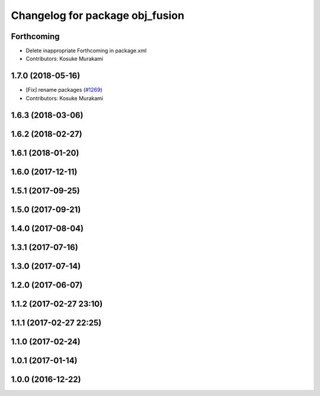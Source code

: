 ^^^^^^^^^^^^^^^^^^^^^^^^^^^^^^^^
Changelog for package obj_fusion
^^^^^^^^^^^^^^^^^^^^^^^^^^^^^^^^

Forthcoming
-----------
* Delete inappropriate Forthcoming in package.xml
* Contributors: Kosuke Murakami

1.7.0 (2018-05-16)
------------------
* [Fix] rename packages (`#1269 <https://github.com/kfunaoka/Autoware/issues/1269>`_)
* Contributors: Kosuke Murakami

1.6.3 (2018-03-06)
------------------

1.6.2 (2018-02-27)
------------------

1.6.1 (2018-01-20)
------------------

1.6.0 (2017-12-11)
------------------

1.5.1 (2017-09-25)
------------------

1.5.0 (2017-09-21)
------------------

1.4.0 (2017-08-04)
------------------

1.3.1 (2017-07-16)
------------------

1.3.0 (2017-07-14)
------------------

1.2.0 (2017-06-07)
------------------

1.1.2 (2017-02-27 23:10)
------------------------

1.1.1 (2017-02-27 22:25)
------------------------

1.1.0 (2017-02-24)
------------------

1.0.1 (2017-01-14)
------------------

1.0.0 (2016-12-22)
------------------
